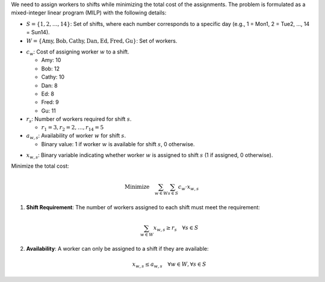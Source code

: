 .. raw:: html

    <h2>🔢 Problem Definition</h2>

We need to assign workers to shifts while minimizing the total cost of the assignments. The problem is formulated as a mixed-integer linear program (MILP) with the following details:

.. raw:: html

    <h3>Sets</h3>

- :math:`S = \{1, 2, \dots, 14\}`: Set of shifts, where each number corresponds to a specific day (e.g., 1 = Mon1, 2 = Tue2, ..., 14 = Sun14).
- :math:`W = \{\text{Amy}, \text{Bob}, \text{Cathy}, \text{Dan}, \text{Ed}, \text{Fred}, \text{Gu}\}`: Set of workers.

.. raw:: html

    <h3>Parameters</h3>

- :math:`c_w`: Cost of assigning worker :math:`w` to a shift.

  - Amy: 10
  - Bob: 12
  - Cathy: 10
  - Dan: 8
  - Ed: 8
  - Fred: 9
  - Gu: 11

- :math:`r_s`: Number of workers required for shift :math:`s`.

  - :math:`r_1 = 3, r_2 = 2, \dots, r_{14} = 5`

- :math:`a_{w,s}`: Availability of worker :math:`w` for shift :math:`s`.

  - Binary value: 1 if worker :math:`w` is available for shift :math:`s`, 0 otherwise.

.. raw:: html

    <h3>Decision Variables</h3>

- :math:`x_{w,s}`: Binary variable indicating whether worker :math:`w` is assigned to shift :math:`s` (1 if assigned, 0 otherwise).

.. raw:: html

    <h3>Objective</h3>

Minimize the total cost:

.. math::

    \text{Minimize} \quad \sum_{w \in W} \sum_{s \in S} c_w \cdot x_{w,s}

.. raw:: html

    <h3>Constraints</h3>

1. **Shift Requirement**: The number of workers assigned to each shift must meet the requirement:

   .. math::

       \sum_{w \in W} x_{w,s} \geq r_s \quad \forall s \in S

2. **Availability**: A worker can only be assigned to a shift if they are available:

   .. math::

       x_{w,s} \leq a_{w,s} \quad \forall w \in W, \forall s \in S

